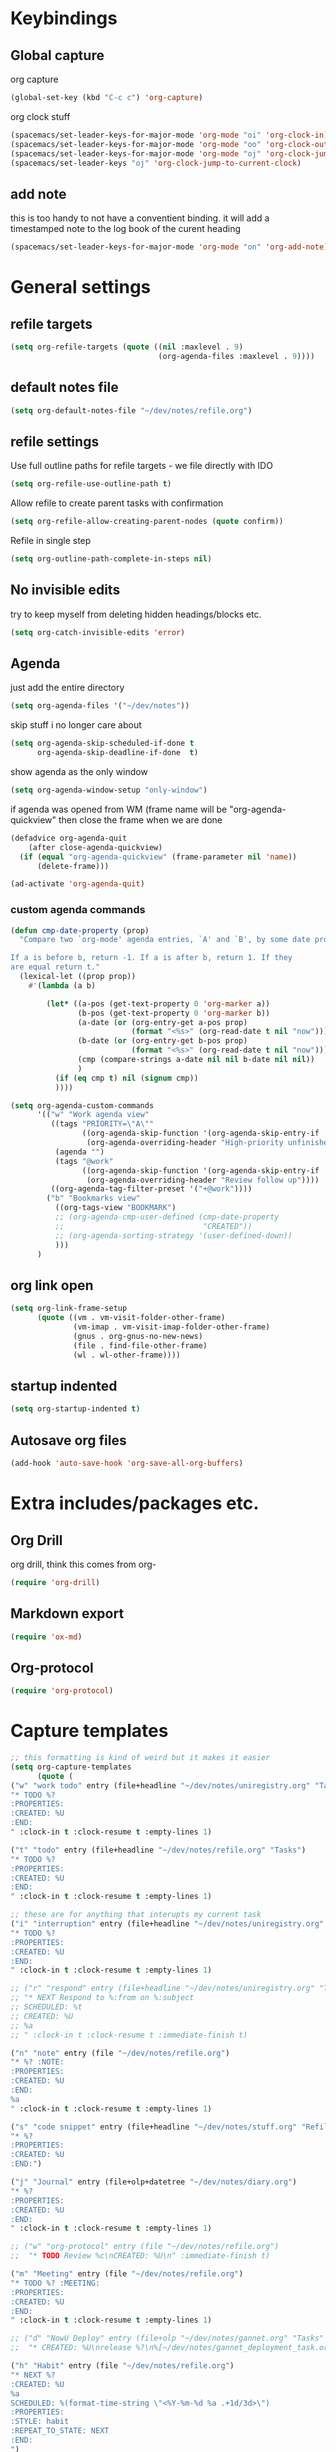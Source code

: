 #+PROPERTY: header-args :tangle yes

* Keybindings
** Global capture
   org capture
#+BEGIN_SRC emacs-lisp
  (global-set-key (kbd "C-c c") 'org-capture)
#+END_SRC

org clock stuff
#+BEGIN_SRC emacs-lisp
  (spacemacs/set-leader-keys-for-major-mode 'org-mode "oi" 'org-clock-in)
  (spacemacs/set-leader-keys-for-major-mode 'org-mode "oo" 'org-clock-out)
  (spacemacs/set-leader-keys-for-major-mode 'org-mode "oj" 'org-clock-jump-to-current-clock)
  (spacemacs/set-leader-keys "oj" 'org-clock-jump-to-current-clock)
#+END_SRC

** add note
   this is too handy to not have a conventient binding. it will add a
   timestamped note to the log book of the curent heading
#+BEGIN_SRC emacs-lisp
  (spacemacs/set-leader-keys-for-major-mode 'org-mode "on" 'org-add-note)
#+END_SRC
* General settings
** refile targets
#+BEGIN_SRC emacs-lisp
(setq org-refile-targets (quote ((nil :maxlevel . 9)
                                 (org-agenda-files :maxlevel . 9))))
#+END_SRC
** default notes file
#+BEGIN_SRC emacs-lisp
  (setq org-default-notes-file "~/dev/notes/refile.org")
#+END_SRC
** refile settings
Use full outline paths for refile targets - we file directly with IDO
#+BEGIN_SRC emacs-lisp
(setq org-refile-use-outline-path t)
#+END_SRC

Allow refile to create parent tasks with confirmation
#+BEGIN_SRC emacs-lisp
(setq org-refile-allow-creating-parent-nodes (quote confirm))
#+END_SRC

Refile in single step
#+BEGIN_SRC emacs-lisp
(setq org-outline-path-complete-in-steps nil)
#+END_SRC

** No invisible edits
try to keep myself from deleting hidden headings/blocks etc.
#+BEGIN_SRC emacs-lisp
  (setq org-catch-invisible-edits 'error)
#+END_SRC

** Agenda
just add the entire directory
#+BEGIN_SRC emacs-lisp
  (setq org-agenda-files '("~/dev/notes"))
#+END_SRC

skip stuff i no longer care about
#+BEGIN_SRC emacs-lisp
(setq org-agenda-skip-scheduled-if-done t
      org-agenda-skip-deadline-if-done  t)
#+END_SRC

show agenda as the only window
#+BEGIN_SRC emacs-lisp
(setq org-agenda-window-setup "only-window")
#+END_SRC

if agenda was opened from WM (frame name will be "org-agenda-quickview"
then close the frame when we are done
#+BEGIN_SRC emacs-lisp
(defadvice org-agenda-quit
    (after close-agenda-quickview)
  (if (equal "org-agenda-quickview" (frame-parameter nil 'name))
      (delete-frame)))

(ad-activate 'org-agenda-quit)
#+END_SRC

*** custom agenda commands
#+BEGIN_SRC emacs-lisp
  (defun cmp-date-property (prop)
    "Compare two `org-mode' agenda entries, `A' and `B', by some date property.

  If a is before b, return -1. If a is after b, return 1. If they
  are equal return t."
    (lexical-let ((prop prop))
      #'(lambda (a b)

          (let* ((a-pos (get-text-property 0 'org-marker a))
                 (b-pos (get-text-property 0 'org-marker b))
                 (a-date (or (org-entry-get a-pos prop)
                             (format "<%s>" (org-read-date t nil "now"))))
                 (b-date (or (org-entry-get b-pos prop)
                             (format "<%s>" (org-read-date t nil "now"))))
                 (cmp (compare-strings a-date nil nil b-date nil nil))
                 )
            (if (eq cmp t) nil (signum cmp))
            ))))

  (setq org-agenda-custom-commands
        '(("w" "Work agenda view"
           ((tags "PRIORITY=\"A\""
                  ((org-agenda-skip-function '(org-agenda-skip-entry-if 'todo 'done))
                   (org-agenda-overriding-header "High-priority unfinished tasks:")))
            (agenda "")
            (tags "@work"
                  ((org-agenda-skip-function '(org-agenda-skip-entry-if 'nottodo '("IN_REVIEW")))
                   (org-agenda-overriding-header "Review follow up"))))
           ((org-agenda-tag-filter-preset '("+@work"))))
          ("b" "Bookmarks view"
            ((org-tags-view "BOOKMARK")
            ;; (org-agenda-cmp-user-defined (cmp-date-property
            ;;                               "CREATED"))
            ;; (org-agenda-sorting-strategy '(user-defined-down))
            )))
        )
#+END_SRC

#+RESULTS:
| w | Work agenda view | ((tags PRIORITY="A" ((org-agenda-skip-function (quote (org-agenda-skip-entry-if (quote todo) (quote done)))) (org-agenda-overriding-header High-priority unfinished tasks:))) (agenda ) (tags @work ((org-agenda-skip-function (quote (org-agenda-skip-entry-if (quote nottodo) (quote (IN_REVIEW))))) (org-agenda-overriding-header Review follow up)))) | ((org-agenda-tag-filter-preset (quote (+@work)))) |
| b | Bookmarks view   | ((org-tags-view BOOKMARK) (org-agenda-sorting-strategy (quote (user-defined-down))))                                                                                                                                                                                                                                                                      |                                                   |

** org link open
#+BEGIN_SRC emacs-lisp
  (setq org-link-frame-setup
        (quote ((vm . vm-visit-folder-other-frame)
                (vm-imap . vm-visit-imap-folder-other-frame)
                (gnus . org-gnus-no-new-news)
                (file . find-file-other-frame)
                (wl . wl-other-frame))))
#+END_SRC
** startup indented
#+BEGIN_SRC emacs-lisp
  (setq org-startup-indented t)
#+END_SRC
** Autosave org files
#+BEGIN_SRC emacs-lisp
(add-hook 'auto-save-hook 'org-save-all-org-buffers)
#+END_SRC
* Extra includes/packages etc.
** Org Drill
org drill, think this comes from org-
#+BEGIN_SRC emacs-lisp :tangle no
(require 'org-drill)
#+END_SRC
** Markdown export
#+BEGIN_SRC emacs-lisp
(require 'ox-md)
#+END_SRC
** Org-protocol
#+BEGIN_SRC emacs-lisp
(require 'org-protocol)
#+END_SRC
* Capture templates
#+BEGIN_SRC emacs-lisp
  ;; this formatting is kind of weird but it makes it easier
  (setq org-capture-templates
        (quote (
  ("w" "work todo" entry (file+headline "~/dev/notes/uniregistry.org" "Tasks")
  "* TODO %?
  :PROPERTIES:
  :CREATED: %U
  :END:
  " :clock-in t :clock-resume t :empty-lines 1)

  ("t" "todo" entry (file+headline "~/dev/notes/refile.org" "Tasks")
  "* TODO %?
  :PROPERTIES:
  :CREATED: %U
  :END:
  " :clock-in t :clock-resume t :empty-lines 1)

  ;; these are for anything that interupts my current task
  ("i" "interruption" entry (file+headline "~/dev/notes/uniregistry.org" "Interuptions")
  "* TODO %?
  :PROPERTIES:
  :CREATED: %U
  :END:
  " :clock-in t :clock-resume t :empty-lines 1)

  ;; ("r" "respond" entry (file+headline "~/dev/notes/uniregistry.org" "Tasks")
  ;; "* NEXT Respond to %:from on %:subject
  ;; SCHEDULED: %t
  ;; CREATED: %U
  ;; %a
  ;; " :clock-in t :clock-resume t :immediate-finish t)

  ("n" "note" entry (file "~/dev/notes/refile.org")
  "* %? :NOTE:
  :PROPERTIES:
  :CREATED: %U
  :END:
  %a
  " :clock-in t :clock-resume t :empty-lines 1)

  ("s" "code snippet" entry (file+headline "~/dev/notes/stuff.org" "Refile")
  "* %?
  :PROPERTIES:
  :CREATED: %U
  :END:")

  ("j" "Journal" entry (file+olp+datetree "~/dev/notes/diary.org")
  "* %?
  :PROPERTIES:
  :CREATED: %U
  :END:
  " :clock-in t :clock-resume t :empty-lines 1)

  ;; ("w" "org-protocol" entry (file "~/dev/notes/refile.org")
  ;;  "* TODO Review %c\nCREATED: %U\n" :immediate-finish t)

  ("m" "Meeting" entry (file "~/dev/notes/refile.org")
  "* TODO %? :MEETING:
  :PROPERTIES:
  :CREATED: %U
  :END:
  " :clock-in t :clock-resume t :empty-lines 1)

  ;; ("d" "NowU Deploy" entry (file+olp "~/dev/notes/gannet.org" "Tasks" "Deploy")
  ;;  "* CREATED: %U\nrelease %?\n%[~/dev/notes/gannet_deployment_task.org]" :clock-in t :clock-resume t)

  ("h" "Habit" entry (file "~/dev/notes/refile.org")
  "* NEXT %?
  :CREATED: %U
  %a
  SCHEDULED: %(format-time-string \"<%Y-%m-%d %a .+1d/3d>\")
  :PROPERTIES:
  :STYLE: habit
  :REPEAT_TO_STATE: NEXT
  :END:
  ")

  ("b" "Link from browser" entry (file+headline "~/dev/notes/bookmarks.org" "Refile")
  "* TODO %? %:description %^g
  :PROPERTIES:
  :CREATED: %U
  :SOURCE: %:link
  :END:
  %:link

  %i

  " :clock-in t :clock-resume t)

  )))
#+END_SRC

#+RESULTS:
| w | work todo | entry | (file+headline ~/dev/notes/uniregistry.org Tasks) | * TODO %? |

* Capture settings
  test 1
  from here https://fuco1.github.io/2017-09-02-Maximize-the-org-capture-buffer.html
  #+BEGIN_SRC emacs-lisp :tangle no
    (defvar my-org-capture-before-config nil
      "Window configuration before `org-capture'.")

    (defadvice org-capture (before save-config activate)
      "Save the window configuration before `org-capture'."
      (setq my-org-capture-before-config (current-window-configuration)))

    (add-hook 'org-capture-mode-hook 'delete-other-windows)

    (defun my-org-capture-cleanup ()
      "Clean up the frame created while capturing via org-protocol."
      ;; In case we run capture from emacs itself and not an external app,
      ;; we want to restore the old window config
      (when my-org-capture-before-config
        (set-window-configuration my-org-capture-before-config))
      (-when-let ((&alist 'name name) (frame-parameters))
        (when (equal name "org-protocol-capture")
          (delete-frame))))

    (add-hook 'org-capture-after-finalize-hook 'my-org-capture-cleanup)
  #+END_SRC

  #+BEGIN_SRC emacs-lisp :tangle no
    (defadvice org-switch-to-buffer-other-window
        (after supress-window-splitting activate)
      "Delete the extra window if we're in a capture frame"
      (if (equal "org-protocol-capture" (frame-parameter nil 'name))
          (delete-other-windows)))
  #+END_SRC

  my simpler version that seems to actually work
  #+BEGIN_SRC emacs-lisp
    (defadvice org-switch-to-buffer-other-window
        (after supress-window-splitting activate)
      "Delete the extra window if we're in a capture frame"
      (if (equal "org-protocol-capture" (frame-parameter nil 'name))
          (delete-other-windows)))

    (defun tosh/post-capture ()
      (if (equal "org-protocol-capture" (frame-parameter nil 'name))
          (delete-frame)))

    (add-hook 'org-capture-after-finalize-hook 'tosh/post-capture)
  #+END_SRC
* Todos
** states
#+BEGIN_SRC emacs-lisp
  (setq org-todo-keywords '((sequence "TODO(t)" "NEXT(n)" "IN_REVIEW(r!)" "MEETING" "WAITING" "|" "DONE(d!)" "HOLD" "CANCELLED(c@)")))
#+END_SRC
** colors  
#+BEGIN_SRC emacs-lisp :tangle no
  (setq org-todo-keyword-faces
        (quote (("TODO" :foreground "red" :weight bold)
                ("NEXT" :foreground "blue" :weight bold)
                ("IN_REVIEW" :foreground "white" :background "red" :weight bold)
                ("WAITING" :foreground "orange" :weight bold)
                ("DONE" :foreground "forest green" :weight bold)
                ("HOLD" :foreground "magenta" :weight bold)
                ("CANCELLED" :foreground "forest green" :weight bold)
                ("MEETING" :foreground "forest green" :weight bold))))
#+END_SRC
 
* Clocking
** Change tasks to NEXT when clocking in
Function
#+BEGIN_SRC emacs-lisp
(defun bh/clock-in-to-next (kw)
  "Switch a task from TODO to NEXT when clocking in.
Skips capture tasks, projects, and subprojects.
Switch projects and subprojects from NEXT back to TODO"
  (when (not (and (boundp 'org-capture-mode) org-capture-mode))
    "NEXT"))
#+END_SRC

#+BEGIN_SRC emacs-lisp
(setq org-clock-in-switch-to-state 'bh/clock-in-to-next)
#+END_SRC
** Drawers
Separate drawers for clocking and logs
#+BEGIN_SRC emacs-lisp
(setq org-drawers (quote ("PROPERTIES" "LOGBOOK")))
#+END_SRC

Save clock data and state changes and notes in the LOGBOOK drawer
#+BEGIN_SRC emacs-lisp
(setq org-clock-into-drawer t)
#+END_SRC
** log into drawer
#+BEGIN_SRC emacs-lisp
(setq org-log-into-drawer "LOGBOOK")
#+END_SRC
** Create unique IDs for tasks when linking
The following setting creates a unique task ID for the heading in the
=PROPERTY= drawer when I use =C-c l=.  This allows me to move the task
around arbitrarily in my org files and the link to it still works.

#+begin_src emacs-lisp
  (require 'org-id)
  (setq org-id-link-to-org-use-id 'create-if-interactive-and-no-custom-id)
#+end_src
** Always use hours
   days are dumb
   #+BEGIN_SRC emacs-lisp
   (setq org-duration-format 'h:mm)
   #+END_SRC
* Babel
#+BEGIN_SRC emacs-lisp
  (org-babel-do-load-languages
   'org-babel-load-languages
   '((emacs-lisp . t)
     (shell . t)
     ;; (ditaa . t)
     (python . t)
     (http . t)
     (ipython . t)
     (dot . t)
     (sql . t)))
  (setq org-src-fontify-natively t)
  (setq org-src-tab-acts-natively nil)
  (setq org-confirm-babel-evaluate nil)
  (setq org-src-window-setup 'other-frame)
#+END_SRC
* Export settings
#+BEGIN_SRC emacs-lisp
(setq org-html-htmlize-output-type 'css)
#+END_SRC
* Bookmark stuff
#+BEGIN_SRC emacs-lisp :tangle no
  (defun tl/bookmark-search (search)
    (let ((search-tags (split-string search)) (res '(and (todo))))
      (--map (list (org-element-property :raw-value it)
                   (org-element-property :SOURCE it))
             (org-ql "~/dev/notes/bookmarks.org"
               ;; (and (todo)
               ;;      (tags search))))))
                 ;; (and (let (s) (--each search-tags (setq s (cons `(tags ,it) s))) s))))))

                 (eval (dolist (search-str search-tags res)
                         (print search-tags)
                         (setq res (append res `((tags ,search-str))))))))))

    ;; (print (tl/bookmark-search "test"))

    ;; (defun tl/build-and (search-tags)
    ;;   (let (res '(and (todo)))
    ;;     (dolist (search-str search-tags res)
    ;;       (setq res (append res `((tags ,search-str)))))))

    ;; (let (res)
    ;;   (dolist (str (split-string "tosh") res)
    ;;     (setq res str)
    ;;     (print res)))


    ;; (--> '("tosh" "stuff") `(tags ,it))

    ;; (let (s) (--each '("tosh" "test") (setq s (cons `(tags ,it) s))) s)
#+END_SRC

#+RESULTS:
: tl/bookmark-search

#+BEGIN_SRC emacs-lisp :tangle no
  (defun tl/bookmark-search (search)
        (--map (list (org-element-property :raw-value it)
                     (org-element-property :SOURCE it))
               (org-ql "~/dev/notes/bookmarks.org"
                 (and
                  (todo)
                  (tags search)))))

#+END_SRC

and this one actually works, but only for one tag and not anded together
#+BEGIN_SRC emacs-lisp :tangle no
(defun tl/bookmark-search (search)
  (--map (list (org-element-property :raw-value it)
               (org-element-property :SOURCE it))
         (org-ql--query "~/dev/notes/bookmarks.org"
           `(and (todo)
                 (tags ,search))
           :action (lambda ()
                     (org-element-headline-parser (line-end-position))))))
#+END_SRC


#+BEGIN_SRC emacs-lisp :tangle no
(tl/bookmark-search "test")
#+END_SRC

#+RESULTS:
| tosh nottest | - (Bing) | https://www.bing.com/?toHttps |

#+BEGIN_SRC emacs-lisp :tangle no
(tl/build-and '("test"))
#+END_SRC

